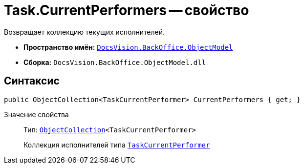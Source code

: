 = Task.CurrentPerformers -- свойство

Возвращает коллекцию текущих исполнителей.

* *Пространство имён:* `xref:api/DocsVision/Platform/ObjectModel/ObjectModel_NS.adoc[DocsVision.BackOffice.ObjectModel]`
* *Сборка:* `DocsVision.BackOffice.ObjectModel.dll`

== Синтаксис

[source,csharp]
----
public ObjectCollection<TaskCurrentPerformer> CurrentPerformers { get; }
----

Значение свойства::
Тип: `xref:api/DocsVision/Platform/ObjectModel/ObjectCollection_CL.adoc[ObjectCollection]<TaskCurrentPerformer>`
+
Коллекция исполнителей типа `xref:api/DocsVision/BackOffice/ObjectModel/TaskCurrentPerformer_CL.adoc[TaskCurrentPerformer]`
